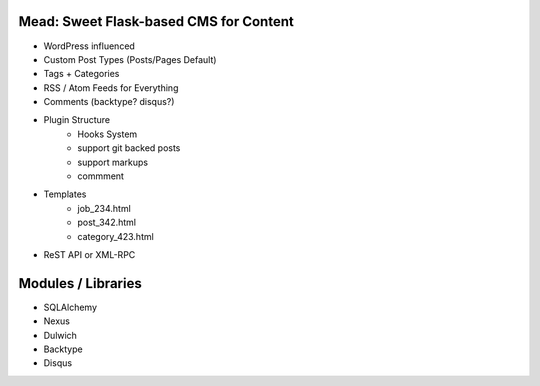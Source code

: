 Mead: Sweet Flask-based CMS for Content
=======================================

* WordPress influenced
* Custom Post Types (Posts/Pages Default)
* Tags + Categories
* RSS / Atom Feeds for Everything
* Comments (backtype? disqus?)
* Plugin Structure
    - Hooks System     
    - support git backed posts
    - support markups
    - commment

* Templates
    - job_234.html
    - post_342.html
    - category_423.html

* ReST API or XML-RPC
 

Modules / Libraries
===================

- SQLAlchemy
- Nexus
- Dulwich
- Backtype
- Disqus


